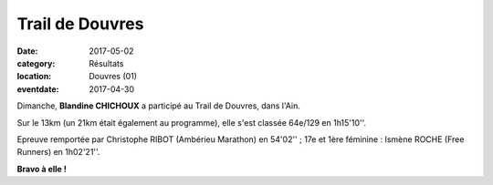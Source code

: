 Trail de Douvres
================

:date: 2017-05-02
:category: Résultats
:location: Douvres (01)
:eventdate: 2017-04-30

.. image:: http://assets.acr-dijon.org/douvres2017.jpg

Dimanche, **Blandine CHICHOUX** a participé au Trail de Douvres, dans l'Ain.

Sur le 13km (un 21km était également au programme), elle s'est classée 64e/129 en 1h15'10''.

Epreuve remportée par Christophe RIBOT (Ambérieu Marathon) en 54'02'' ; 17e et 1ère féminine : Ismène ROCHE (Free Runners) en 1h02'21''.

**Bravo à elle !**
